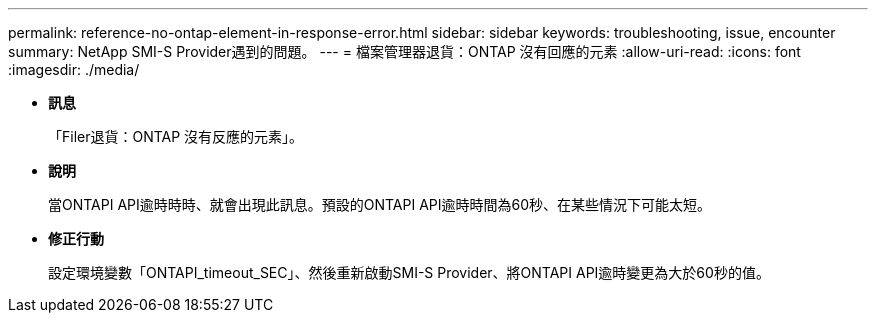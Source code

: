 ---
permalink: reference-no-ontap-element-in-response-error.html 
sidebar: sidebar 
keywords: troubleshooting, issue, encounter 
summary: NetApp SMI-S Provider遇到的問題。 
---
= 檔案管理器退貨：ONTAP 沒有回應的元素
:allow-uri-read: 
:icons: font
:imagesdir: ./media/


* *訊息*
+
「Filer退貨：ONTAP 沒有反應的元素」。

* *說明*
+
當ONTAPI API逾時時時、就會出現此訊息。預設的ONTAPI API逾時時間為60秒、在某些情況下可能太短。

* *修正行動*
+
設定環境變數「ONTAPI_timeout_SEC」、然後重新啟動SMI-S Provider、將ONTAPI API逾時變更為大於60秒的值。


